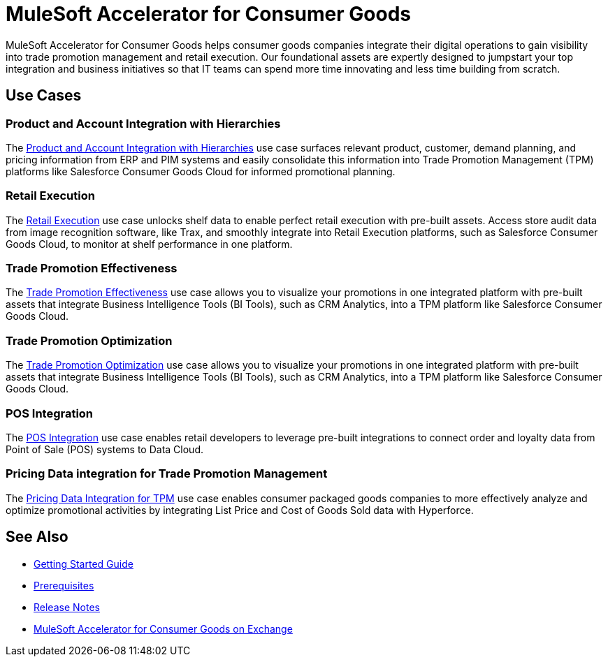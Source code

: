 = MuleSoft Accelerator for Consumer Goods
:cg-version: {page-component-version}

MuleSoft Accelerator for Consumer Goods helps consumer goods companies integrate their digital operations to gain visibility into trade promotion management and retail execution. Our foundational assets are expertly designed to jumpstart your top integration and business initiatives so that IT teams can spend more time innovating and less time building from scratch.

== Use Cases

=== Product and Account Integration with Hierarchies

The https://anypoint.mulesoft.com/exchange/org.mule.examples/mulesoft-accelerator-for-consumergoods/minor/{cg-version}/pages/Use%20case%201%20-%20Product%20and%20Account%20Integration%20with%20Hierarchies/[Product and Account Integration with Hierarchies^] use case surfaces relevant product, customer, demand planning, and pricing information from ERP and PIM systems and easily consolidate this information into Trade Promotion Management (TPM) platforms like Salesforce Consumer Goods Cloud for informed promotional planning.

=== Retail Execution

The https://anypoint.mulesoft.com/exchange/org.mule.examples/mulesoft-accelerator-for-consumergoods/minor/{cg-version}/pages/Use%20case%202%20-%20Retail%20execution/[Retail Execution^] use case unlocks shelf data to enable perfect retail execution with pre-built assets. Access store audit data from image recognition software, like Trax, and smoothly integrate into Retail Execution platforms, such as Salesforce Consumer Goods Cloud, to monitor at shelf performance in one platform.

=== Trade Promotion Effectiveness

The https://anypoint.mulesoft.com/exchange/org.mule.examples/mulesoft-accelerator-for-consumergoods/minor/{cg-version}/pages/Use%20case%203%20-%20Trade%20promotion%20effectiveness/[Trade Promotion Effectiveness^] use case allows you to visualize your promotions in one integrated platform with pre-built assets that integrate Business Intelligence Tools (BI Tools), such as CRM Analytics, into a TPM platform like Salesforce Consumer Goods Cloud.

=== Trade Promotion Optimization

The https://anypoint.mulesoft.com/exchange/org.mule.examples/mulesoft-accelerator-for-consumergoods/minor/{cg-version}/pages/Use%20case%204%20-%20Trade%20promotion%20optimization/[Trade Promotion Optimization^] use case allows you to visualize your promotions in one integrated platform with pre-built assets that integrate Business Intelligence Tools (BI Tools), such as CRM Analytics, into a TPM platform like Salesforce Consumer Goods Cloud.

=== POS Integration

The https://anypoint.mulesoft.com/exchange/org.mule.examples/mulesoft-accelerator-for-consumergoods/minor/{cg-version}/pages/Use%20case%206%20-%20POS%20integration/[POS Integration^] use case enables retail developers to leverage pre-built integrations to connect order and loyalty data from Point of Sale (POS) systems to Data Cloud.

=== Pricing Data integration for Trade Promotion Management

The https://anypoint.mulesoft.com/exchange/org.mule.examples/mulesoft-accelerator-for-consumergoods/minor/{cg-version}/pages/Use%20case%207%20-%20Pricing%20Data%20Integration%20for%20TPM/[Pricing Data Integration for TPM^] use case enables consumer packaged goods companies to more effectively analyze and optimize promotional activities by integrating List Price and Cost of Goods Sold data with Hyperforce.

== See Also

* xref:accelerators-home::getting-started.adoc[Getting Started Guide]
* xref:prerequisites.adoc[Prerequisites]
* xref:release-notes::accelerators/consumer-goods/consumer-goods-release-notes.adoc[Release Notes]
* https://anypoint.mulesoft.com/exchange//mulesoft-accelerator-for-consumergoods/[MuleSoft Accelerator for Consumer Goods on Exchange^]
